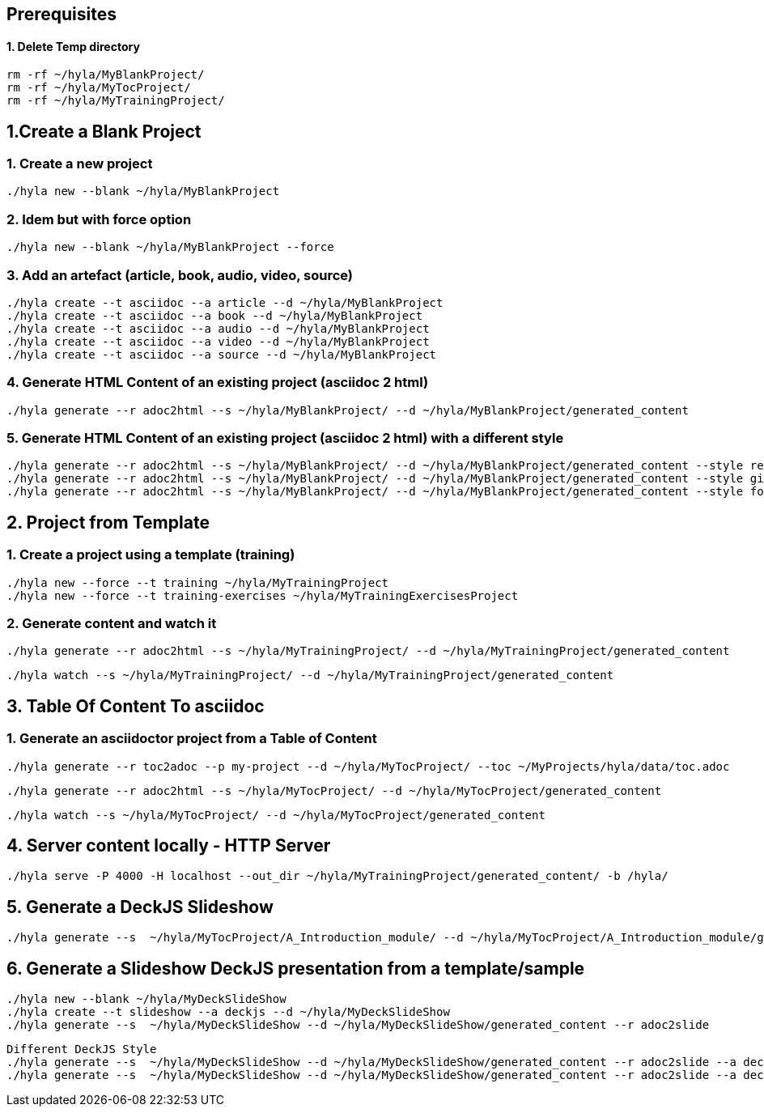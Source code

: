 == Prerequisites

==== 1. Delete Temp directory

    rm -rf ~/hyla/MyBlankProject/
    rm -rf ~/hyla/MyTocProject/
    rm -rf ~/hyla/MyTrainingProject/

== 1.Create a Blank Project

=== 1. Create a new project

    ./hyla new --blank ~/hyla/MyBlankProject

=== 2. Idem but with force option

    ./hyla new --blank ~/hyla/MyBlankProject --force

=== 3. Add an artefact (article, book, audio, video, source)

    ./hyla create --t asciidoc --a article --d ~/hyla/MyBlankProject
    ./hyla create --t asciidoc --a book --d ~/hyla/MyBlankProject
    ./hyla create --t asciidoc --a audio --d ~/hyla/MyBlankProject
    ./hyla create --t asciidoc --a video --d ~/hyla/MyBlankProject
    ./hyla create --t asciidoc --a source --d ~/hyla/MyBlankProject

=== 4. Generate HTML Content of an existing project (asciidoc 2 html)

    ./hyla generate --r adoc2html --s ~/hyla/MyBlankProject/ --d ~/hyla/MyBlankProject/generated_content

=== 5. Generate HTML Content of an existing project (asciidoc 2 html) with a different style

    ./hyla generate --r adoc2html --s ~/hyla/MyBlankProject/ --d ~/hyla/MyBlankProject/generated_content --style redhat
    ./hyla generate --r adoc2html --s ~/hyla/MyBlankProject/ --d ~/hyla/MyBlankProject/generated_content --style github
    ./hyla generate --r adoc2html --s ~/hyla/MyBlankProject/ --d ~/hyla/MyBlankProject/generated_content --style foundation

== 2. Project from Template

=== 1. Create a project using a template (training)

    ./hyla new --force --t training ~/hyla/MyTrainingProject
    ./hyla new --force --t training-exercises ~/hyla/MyTrainingExercisesProject

=== 2. Generate content and watch it

    ./hyla generate --r adoc2html --s ~/hyla/MyTrainingProject/ --d ~/hyla/MyTrainingProject/generated_content

    ./hyla watch --s ~/hyla/MyTrainingProject/ --d ~/hyla/MyTrainingProject/generated_content

== 3. Table Of Content To asciidoc

=== 1. Generate an asciidoctor project from a Table of Content

    ./hyla generate --r toc2adoc --p my-project --d ~/hyla/MyTocProject/ --toc ~/MyProjects/hyla/data/toc.adoc

    ./hyla generate --r adoc2html --s ~/hyla/MyTocProject/ --d ~/hyla/MyTocProject/generated_content

    ./hyla watch --s ~/hyla/MyTocProject/ --d ~/hyla/MyTocProject/generated_content

== 4. Server content locally - HTTP Server

    ./hyla serve -P 4000 -H localhost --out_dir ~/hyla/MyTrainingProject/generated_content/ -b /hyla/

== 5. Generate a DeckJS Slideshow

    ./hyla generate --s  ~/hyla/MyTocProject/A_Introduction_module/ --d ~/hyla/MyTocProject/A_Introduction_module/generated_content --r adoc2slide --trace

== 6. Generate a Slideshow DeckJS presentation from a template/sample

   ./hyla new --blank ~/hyla/MyDeckSlideShow
   ./hyla create --t slideshow --a deckjs --d ~/hyla/MyDeckSlideShow
   ./hyla generate --s  ~/hyla/MyDeckSlideShow --d ~/hyla/MyDeckSlideShow/generated_content --r adoc2slide

   Different DeckJS Style
   ./hyla generate --s  ~/hyla/MyDeckSlideShow --d ~/hyla/MyDeckSlideShow/generated_content --r adoc2slide --a deckjs_theme=swiss,deckjs_transition=fade
   ./hyla generate --s  ~/hyla/MyDeckSlideShow --d ~/hyla/MyDeckSlideShow/generated_content --r adoc2slide --a deckjs_theme=web-2.0,deckjs_transition=horizontal-slide






